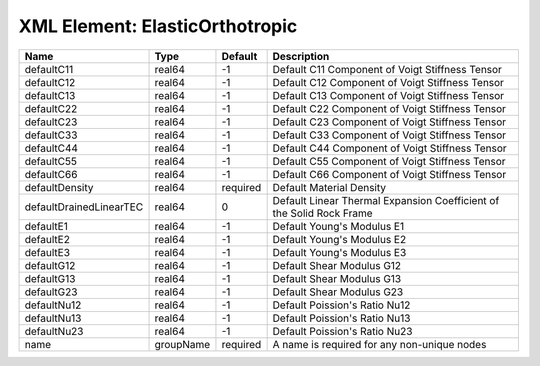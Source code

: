 XML Element: ElasticOrthotropic
===============================

======================= ========= ======== ==================================================================== 
Name                    Type      Default  Description                                                          
======================= ========= ======== ==================================================================== 
defaultC11              real64    -1       Default C11 Component of Voigt Stiffness Tensor                      
defaultC12              real64    -1       Default C12 Component of Voigt Stiffness Tensor                      
defaultC13              real64    -1       Default C13 Component of Voigt Stiffness Tensor                      
defaultC22              real64    -1       Default C22 Component of Voigt Stiffness Tensor                      
defaultC23              real64    -1       Default C23 Component of Voigt Stiffness Tensor                      
defaultC33              real64    -1       Default C33 Component of Voigt Stiffness Tensor                      
defaultC44              real64    -1       Default C44 Component of Voigt Stiffness Tensor                      
defaultC55              real64    -1       Default C55 Component of Voigt Stiffness Tensor                      
defaultC66              real64    -1       Default C66 Component of Voigt Stiffness Tensor                      
defaultDensity          real64    required Default Material Density                                             
defaultDrainedLinearTEC real64    0        Default Linear Thermal Expansion Coefficient of the Solid Rock Frame 
defaultE1               real64    -1       Default Young's Modulus E1                                           
defaultE2               real64    -1       Default Young's Modulus E2                                           
defaultE3               real64    -1       Default Young's Modulus E3                                           
defaultG12              real64    -1       Default Shear Modulus G12                                            
defaultG13              real64    -1       Default Shear Modulus G13                                            
defaultG23              real64    -1       Default Shear Modulus G23                                            
defaultNu12             real64    -1       Default Poission's Ratio Nu12                                        
defaultNu13             real64    -1       Default Poission's Ratio Nu13                                        
defaultNu23             real64    -1       Default Poission's Ratio Nu23                                        
name                    groupName required A name is required for any non-unique nodes                          
======================= ========= ======== ==================================================================== 



